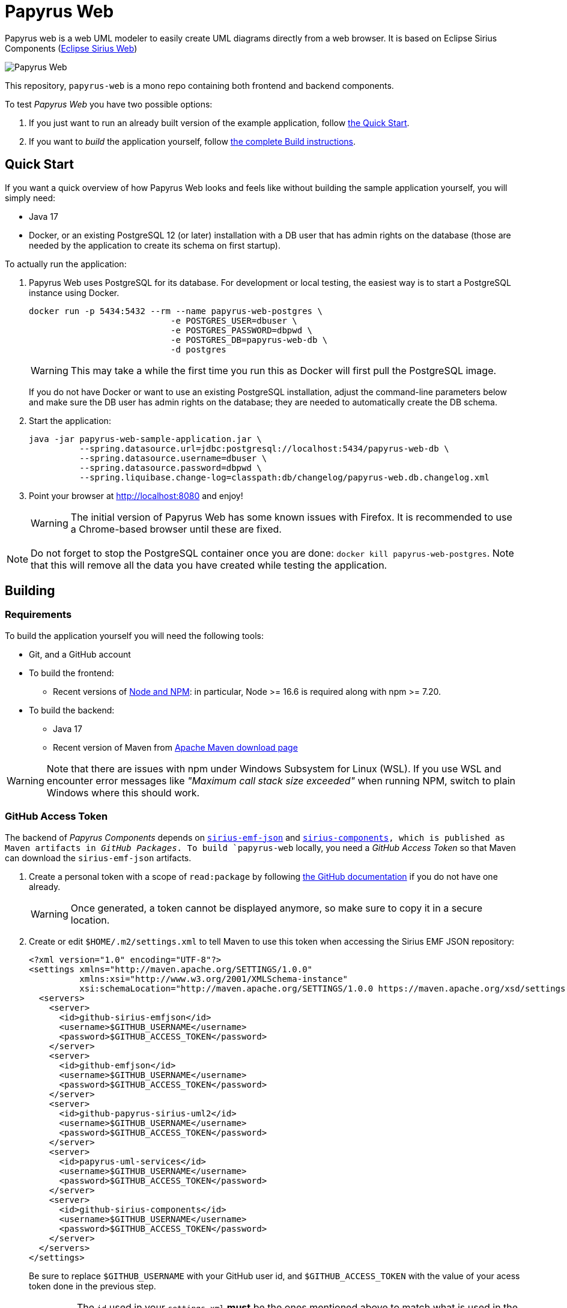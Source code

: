 = Papyrus Web

Papyrus web is a web UML modeler to easily create UML diagrams directly from a web browser. It is based on Eclipse Sirius Components (https://www.eclipse.org/sirius/sirius-web.html[Eclipse Sirius Web])

image::PapyrusScreenshot.png[Papyrus Web]

This repository, `papyrus-web` is a mono repo containing both frontend and backend components.

To test _Papyrus Web_ you have two possible options:

. If you just want to run an already built version of the example application, follow link:#quick-start[the Quick Start].
. If you want to _build_ the application yourself, follow link:#build[the complete Build instructions].

[#quick-start]
== Quick Start

If you want a quick overview of how Papyrus Web looks and feels like without building the sample application yourself, you will simply need:

* Java 17
* Docker, or an existing PostgreSQL 12 (or later) installation with a DB user that has admin rights on the database (those are needed by the application to create its schema on first startup).

To actually run the application:

1. Papyrus Web uses PostgreSQL for its database. For development or local testing, the easiest way is to start a PostgreSQL instance using Docker.
+
[#docker-db, reftext=Docker command]
[source,sh]
----
docker run -p 5434:5432 --rm --name papyrus-web-postgres \
                            -e POSTGRES_USER=dbuser \
                            -e POSTGRES_PASSWORD=dbpwd \
                            -e POSTGRES_DB=papyrus-web-db \
                            -d postgres
----
+
WARNING: This may take a while the first time you run this as Docker will first pull the PostgreSQL image.
+
If you do not have Docker or want to use an existing PostgreSQL installation, adjust the command-line parameters below and make sure the DB user has admin rights on the database; they are needed to automatically create the DB schema.

2. Start the application:
+
[source,sh]
----
java -jar papyrus-web-sample-application.jar \
          --spring.datasource.url=jdbc:postgresql://localhost:5434/papyrus-web-db \
          --spring.datasource.username=dbuser \
          --spring.datasource.password=dbpwd \
          --spring.liquibase.change-log=classpath:db/changelog/papyrus-web.db.changelog.xml
----
3. Point your browser at http://localhost:8080 and enjoy!
+
WARNING: The initial version of Papyrus Web has some known issues with Firefox.
It is recommended to use a Chrome-based browser until these are fixed.

NOTE: Do not forget to stop the PostgreSQL container once you are done: `docker kill papyrus-web-postgres`. 
Note that this will remove all the data you have created while testing the application.

[#build]
== Building

[#build-requirements]
=== Requirements

To build the application yourself you will need the following tools:

* Git, and a GitHub account
* To build the frontend:
** Recent versions of https://nodejs.org/[Node and NPM]: in particular, Node >= 16.6 is required along with npm >= 7.20.
// ** https://rollupjs.org/[rollup] (`npm install -g rollup`)
// ** https://github.com/whitecolor/yalc[yalc] (`npm install -g yalc`)
* To build the backend:
** Java 17
** Recent version of Maven from https://maven.apache.org/download.cgi[Apache Maven download page]

WARNING: Note that there are issues with npm under Windows Subsystem for Linux (WSL). If you use WSL and encounter error messages like _"Maximum call stack size exceeded"_ when running NPM, switch to plain Windows where this should work.

[#github-token]
=== GitHub Access Token

The backend of _Papyrus Components_ depends on https://github.com/eclipse-sirius/sirius-emf-json[`sirius-emf-json`] and https://github.com/eclipse-sirius/sirius-components[`sirius-components], which is published as Maven artifacts in _GitHub Packages_.
To build `papyrus-web` locally, you need a _GitHub Access Token_ so that Maven can download the `sirius-emf-json` artifacts.

. Create a personal token with a scope of `read:package` by following https://docs.github.com/en/authentication/keeping-your-account-and-data-secure/creating-a-personal-access-token#creating-a-personal-access-token-classic[the GitHub documentation] if you do not have one already.
+
WARNING: Once generated, a token cannot be displayed anymore, so make sure to copy it in a secure location.
. Create or edit `$HOME/.m2/settings.xml` to tell Maven to use this token when accessing the Sirius EMF JSON repository:
+
[source,xml]
----
<?xml version="1.0" encoding="UTF-8"?>
<settings xmlns="http://maven.apache.org/SETTINGS/1.0.0"
          xmlns:xsi="http://www.w3.org/2001/XMLSchema-instance"
          xsi:schemaLocation="http://maven.apache.org/SETTINGS/1.0.0 https://maven.apache.org/xsd/settings-1.0.0.xsd">
  <servers>
    <server>
      <id>github-sirius-emfjson</id>
      <username>$GITHUB_USERNAME</username>
      <password>$GITHUB_ACCESS_TOKEN</password>
    </server>
    <server>
      <id>github-emfjson</id>
      <username>$GITHUB_USERNAME</username>
      <password>$GITHUB_ACCESS_TOKEN</password>
    </server>
    <server>
      <id>github-papyrus-sirius-uml2</id>
      <username>$GITHUB_USERNAME</username>
      <password>$GITHUB_ACCESS_TOKEN</password>
    </server>
    <server>
      <id>papyrus-uml-services</id>
      <username>$GITHUB_USERNAME</username>
      <password>$GITHUB_ACCESS_TOKEN</password>
    </server>
    <server>
      <id>github-sirius-components</id>
      <username>$GITHUB_USERNAME</username>
      <password>$GITHUB_ACCESS_TOKEN</password>
    </server>
  </servers>
</settings>
----
+
Be sure to replace `$GITHUB_USERNAME` with your GitHub user id, and `$GITHUB_ACCESS_TOKEN` with the value of your acess token done in the previous step.
+
IMPORTANT: The `id` used in your `settings.xml` *must* be the ones mentioned above to match what is used in the POMs.
. Create or edit `$HOME/.npmrc` and add the following line:
+
----
//npm.pkg.github.com/:_authToken=$GITHUB_ACCESS_TOKEN
----
+
Again, be sure to replace `$GITHUB_ACCESS_TOKEN` with the value of your acess token.

[#build-steps]
=== Build Papyrus web application

Build steps:

. Clone the Papyrus Web repository https://github.com/PapyrusSirius/papyrus-web[papyrus-web]

. Build the frontend ([.small]#from the `frontend` subfolder of Papyrus web main location#):
+
[source,sh]
----
npm ci
npm run build
----

. Install the frontend artifacts as static resource to be served by the backend. From the root directory of the repository:
+
[source,sh]
----
mkdir -p backend/papyrus-web-frontend/src/main/resources/static
cp -R frontend/build/* backend/papyrus-web-frontend/src/main/resources/static
----

. Build the backend ([.small]#from the `backend` subfolder of Papyrus web main location#):
+
[source,sh]
----
mvn clean verify
----
+
The result is a ready-to-run, Spring Boot "fat JAR" in backend/papyrus-web-sample-application/target/papyrus-web-sample-application-<VERSION>.jar. Refer to the instructions in the "Quick Start" section above to launch it.

[Dev-env]
=== Development environment
Here are instructions that new papyrus web developer could follow in order to set up his/her development environment.

[NOTE]
=====
The set up of the Github token is required for setting up back end and front (see <<github-token>>)
=====

==== Backend set up

. Download and install Spring Tools Suite https://github.com/spring-projects/sts4/wiki/Previous-Versions#spring-tools-4153-changelog[4.15.3] for Eclipse (named STS)

. Set up preferences
+
* Uncheck _Maven/Automatically update Maven projects configuration_
* Set _Maven/'Errors/Warnings'/Plugin execution_ not covered by lifecycle configuration to "ignore"



. Clone Papyrus web repositories:
+
* https://github.com/PapyrusSirius/papyrus-web[papyrus-web] repo
* https://github.com/PapyrusSirius/papyrus-uml-services[Papyrus UML services] repo

. Import Papyrus web projects in workspace
+
* From Papyrus web repository import all terminal Eclipse projets located in the backend folder
* From Papyrus UML services repository import the following projects:
** `papyrus-uml-services/plugins/org.eclipse.papyrus.uml.domain.services`
** `papyrus-uml-services/plugins/org.eclipse.papyrus.uml.domain.services.test`
** `papyrus-uml-services/releng/org.eclipse.papyrus.uml.domain.services.resources`
** `papyrus-uml-services/releng/org.eclipse.papyrus.uml.domain.services.releng.target`

[NOTE]
====
In order to use the project _papyrus-uml-services/plugins/org.eclipse.papyrus.uml.domain.services_ in your runtime you need to add the following line in _\papyrus-uml-services\plugins\org.eclipse.papyrus.uml.domain.services\.classpath_. This change should not be committed.

```xml
<classpathentry kind="output" path="target/classes"/>
```
====

. Set up the target platform
+
* Open `papyrusSiriusServices.target` file located in `org.eclipse.papyrus.uml.domain.services.releng.target` plugin and wait for the target platform to be resolved.
* At the top right corner of the Target Definition editor, click on *Active Target Platform* link
+
This link should be replaced by *Reload Target Platform* once it is done

. Set up Checkstyle addon
+
* Install Checkstyle addon with the folloing update site:
+
[source]
----
https://checkstyle.org/eclipse-cs-update-site
----
* Set up the Checkstyle configuration:
** Window > Preferences > Checkstyle > Global Check Configuration > New...
** In dialog set Type as *External Configuration File*
** Choose a name (e.g Papyrus coding style)
** Browse location and select the following file from papyrus UML service local repository:
+
[source]
----
org.eclipse.papyrus.uml.domain.services.resources/CheckstyleConfiguration.xml
----

. Set up the code formatter
+
* Window > Preferences > Java > Code style > Formatter > Import...
* Select the following file from papyrus UML service local repository:
+
[source]
----
org.eclipse.papyrus.uml.domain.services.resources/formatter.xml
----


. Install Target Platform Definition DSL (Optional)
+
* Help > Install New Software...
* Use the following updatesite URL
+
[source]
----
https://download.eclipse.org/cbi/updates/tpd/nightly/latest/
----

[#backend-launch-config,reftext=Launch configuration]
[start=8]
.  Create Launch Configuration for Papyrus web server
+
* From Debug toolbar action open Debug Configurations...
* Select Spring Boot App
* Click on New icon action to create a Spring boot launch configuration
* Name this launch configuration (e.g `Papyrus web backend`)
* Choose `papyrus-web-application` in the project dropdown
* Search and select `org.eclipse.papyrus.web.application.SampleApplication` as the Main type
* Choose the `dev` profile in the Profile dropdown
* In the Arguments tab, add the following VM argument:
+
[source]
----
-Dsirius.components.cors.allowedOriginPatterns=*
----
+
* Click on Apply to save the launch configuration

==== Frontend set up

. Open the `frontend` folder in VSCode
. Install dependencies using `npm install` in the terminal

==== Launch Application as a developer 

. Run database docker image (see <<docker-db>>)
. Launch backend from STS (see <<backend-launch-config>>)
. Launch frontend `npm start`

== License

Everything in this repository is Open Source. Except when explicitly mentioned otherwise (e.g. for some resources likes images), the license is Eclipse Public License* v 2.0.

